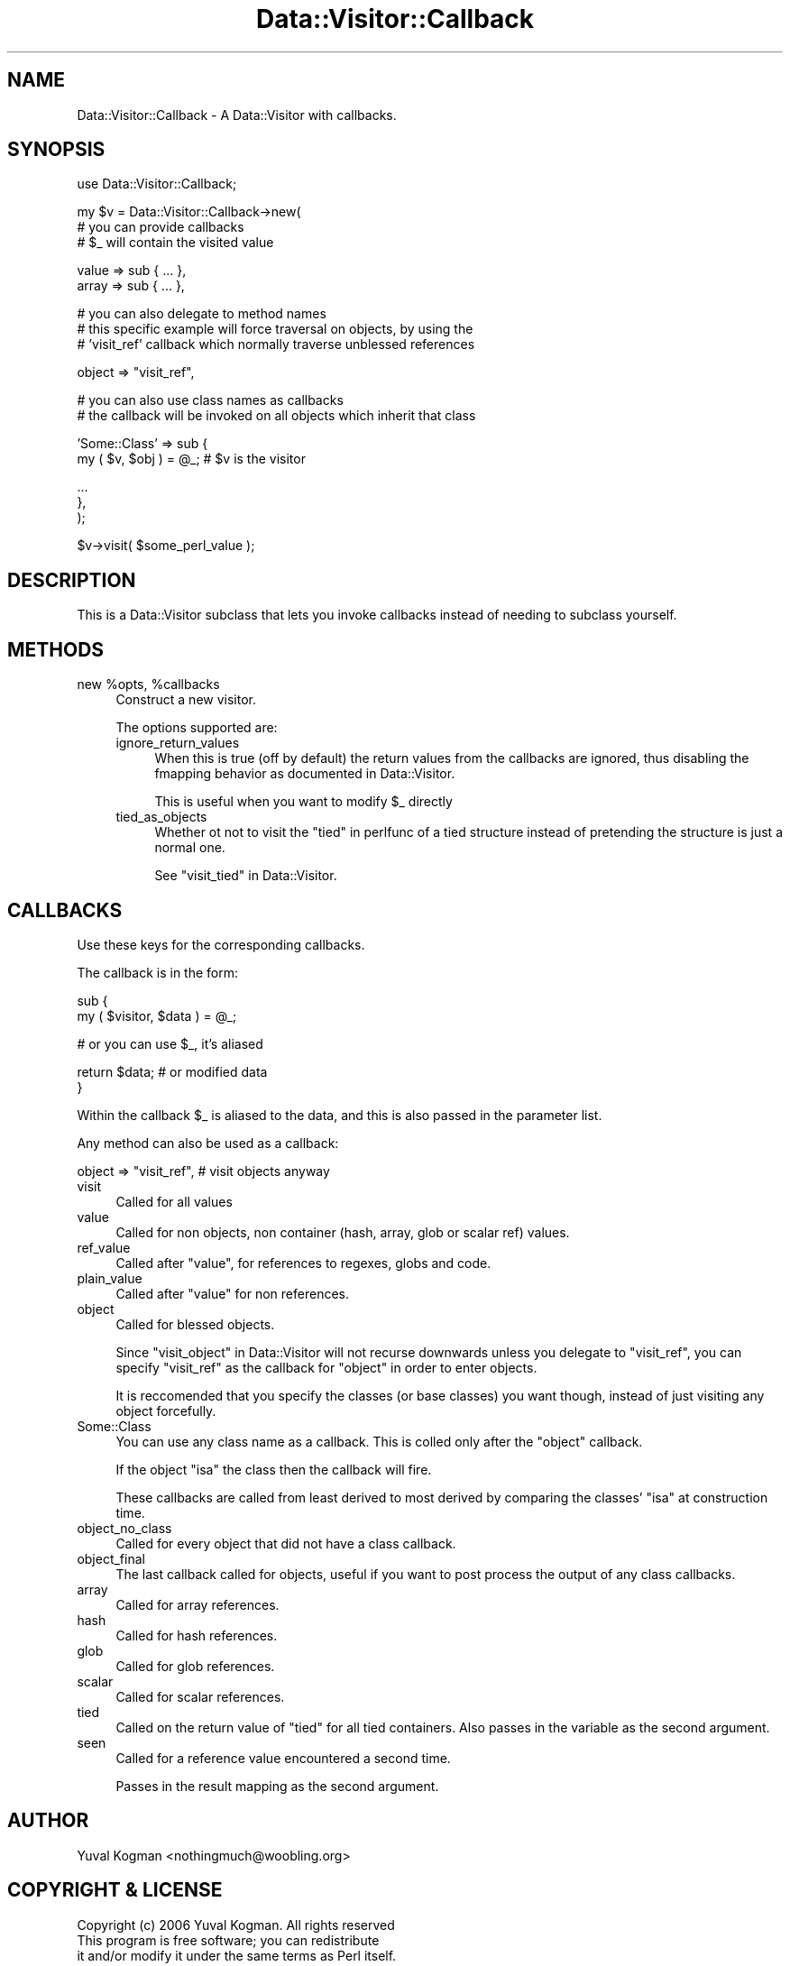 .\" Automatically generated by Pod::Man v1.37, Pod::Parser v1.14
.\"
.\" Standard preamble:
.\" ========================================================================
.de Sh \" Subsection heading
.br
.if t .Sp
.ne 5
.PP
\fB\\$1\fR
.PP
..
.de Sp \" Vertical space (when we can't use .PP)
.if t .sp .5v
.if n .sp
..
.de Vb \" Begin verbatim text
.ft CW
.nf
.ne \\$1
..
.de Ve \" End verbatim text
.ft R
.fi
..
.\" Set up some character translations and predefined strings.  \*(-- will
.\" give an unbreakable dash, \*(PI will give pi, \*(L" will give a left
.\" double quote, and \*(R" will give a right double quote.  | will give a
.\" real vertical bar.  \*(C+ will give a nicer C++.  Capital omega is used to
.\" do unbreakable dashes and therefore won't be available.  \*(C` and \*(C'
.\" expand to `' in nroff, nothing in troff, for use with C<>.
.tr \(*W-|\(bv\*(Tr
.ds C+ C\v'-.1v'\h'-1p'\s-2+\h'-1p'+\s0\v'.1v'\h'-1p'
.ie n \{\
.    ds -- \(*W-
.    ds PI pi
.    if (\n(.H=4u)&(1m=24u) .ds -- \(*W\h'-12u'\(*W\h'-12u'-\" diablo 10 pitch
.    if (\n(.H=4u)&(1m=20u) .ds -- \(*W\h'-12u'\(*W\h'-8u'-\"  diablo 12 pitch
.    ds L" ""
.    ds R" ""
.    ds C` ""
.    ds C' ""
'br\}
.el\{\
.    ds -- \|\(em\|
.    ds PI \(*p
.    ds L" ``
.    ds R" ''
'br\}
.\"
.\" If the F register is turned on, we'll generate index entries on stderr for
.\" titles (.TH), headers (.SH), subsections (.Sh), items (.Ip), and index
.\" entries marked with X<> in POD.  Of course, you'll have to process the
.\" output yourself in some meaningful fashion.
.if \nF \{\
.    de IX
.    tm Index:\\$1\t\\n%\t"\\$2"
..
.    nr % 0
.    rr F
.\}
.\"
.\" For nroff, turn off justification.  Always turn off hyphenation; it makes
.\" way too many mistakes in technical documents.
.hy 0
.if n .na
.\"
.\" Accent mark definitions (@(#)ms.acc 1.5 88/02/08 SMI; from UCB 4.2).
.\" Fear.  Run.  Save yourself.  No user-serviceable parts.
.    \" fudge factors for nroff and troff
.if n \{\
.    ds #H 0
.    ds #V .8m
.    ds #F .3m
.    ds #[ \f1
.    ds #] \fP
.\}
.if t \{\
.    ds #H ((1u-(\\\\n(.fu%2u))*.13m)
.    ds #V .6m
.    ds #F 0
.    ds #[ \&
.    ds #] \&
.\}
.    \" simple accents for nroff and troff
.if n \{\
.    ds ' \&
.    ds ` \&
.    ds ^ \&
.    ds , \&
.    ds ~ ~
.    ds /
.\}
.if t \{\
.    ds ' \\k:\h'-(\\n(.wu*8/10-\*(#H)'\'\h"|\\n:u"
.    ds ` \\k:\h'-(\\n(.wu*8/10-\*(#H)'\`\h'|\\n:u'
.    ds ^ \\k:\h'-(\\n(.wu*10/11-\*(#H)'^\h'|\\n:u'
.    ds , \\k:\h'-(\\n(.wu*8/10)',\h'|\\n:u'
.    ds ~ \\k:\h'-(\\n(.wu-\*(#H-.1m)'~\h'|\\n:u'
.    ds / \\k:\h'-(\\n(.wu*8/10-\*(#H)'\z\(sl\h'|\\n:u'
.\}
.    \" troff and (daisy-wheel) nroff accents
.ds : \\k:\h'-(\\n(.wu*8/10-\*(#H+.1m+\*(#F)'\v'-\*(#V'\z.\h'.2m+\*(#F'.\h'|\\n:u'\v'\*(#V'
.ds 8 \h'\*(#H'\(*b\h'-\*(#H'
.ds o \\k:\h'-(\\n(.wu+\w'\(de'u-\*(#H)/2u'\v'-.3n'\*(#[\z\(de\v'.3n'\h'|\\n:u'\*(#]
.ds d- \h'\*(#H'\(pd\h'-\w'~'u'\v'-.25m'\f2\(hy\fP\v'.25m'\h'-\*(#H'
.ds D- D\\k:\h'-\w'D'u'\v'-.11m'\z\(hy\v'.11m'\h'|\\n:u'
.ds th \*(#[\v'.3m'\s+1I\s-1\v'-.3m'\h'-(\w'I'u*2/3)'\s-1o\s+1\*(#]
.ds Th \*(#[\s+2I\s-2\h'-\w'I'u*3/5'\v'-.3m'o\v'.3m'\*(#]
.ds ae a\h'-(\w'a'u*4/10)'e
.ds Ae A\h'-(\w'A'u*4/10)'E
.    \" corrections for vroff
.if v .ds ~ \\k:\h'-(\\n(.wu*9/10-\*(#H)'\s-2\u~\d\s+2\h'|\\n:u'
.if v .ds ^ \\k:\h'-(\\n(.wu*10/11-\*(#H)'\v'-.4m'^\v'.4m'\h'|\\n:u'
.    \" for low resolution devices (crt and lpr)
.if \n(.H>23 .if \n(.V>19 \
\{\
.    ds : e
.    ds 8 ss
.    ds o a
.    ds d- d\h'-1'\(ga
.    ds D- D\h'-1'\(hy
.    ds th \o'bp'
.    ds Th \o'LP'
.    ds ae ae
.    ds Ae AE
.\}
.rm #[ #] #H #V #F C
.\" ========================================================================
.\"
.IX Title "Data::Visitor::Callback 3"
.TH Data::Visitor::Callback 3 "2010-01-02" "perl v5.8.4" "User Contributed Perl Documentation"
.SH "NAME"
Data::Visitor::Callback \- A Data::Visitor with callbacks.
.SH "SYNOPSIS"
.IX Header "SYNOPSIS"
.Vb 1
\&        use Data::Visitor::Callback;
.Ve
.PP
.Vb 3
\&        my $v = Data::Visitor::Callback->new(
\&                # you can provide callbacks
\&                # $_ will contain the visited value
.Ve
.PP
.Vb 2
\&                value => sub { ... },
\&                array => sub { ... },
.Ve
.PP
.Vb 3
\&                # you can also delegate to method names
\&                # this specific example will force traversal on objects, by using the
\&                # 'visit_ref' callback which normally traverse unblessed references
.Ve
.PP
.Vb 1
\&                object => "visit_ref",
.Ve
.PP
.Vb 2
\&                # you can also use class names as callbacks
\&                # the callback will be invoked on all objects which inherit that class
.Ve
.PP
.Vb 2
\&                'Some::Class' => sub {
\&                        my ( $v, $obj ) = @_; # $v is the visitor
.Ve
.PP
.Vb 3
\&                        ...
\&                },
\&        );
.Ve
.PP
.Vb 1
\&        $v->visit( $some_perl_value );
.Ve
.SH "DESCRIPTION"
.IX Header "DESCRIPTION"
This is a Data::Visitor subclass that lets you invoke callbacks instead of
needing to subclass yourself.
.SH "METHODS"
.IX Header "METHODS"
.ie n .IP "new %opts\fR, \f(CW%callbacks" 4
.el .IP "new \f(CW%opts\fR, \f(CW%callbacks\fR" 4
.IX Item "new %opts, %callbacks"
Construct a new visitor.
.Sp
The options supported are:
.RS 4
.IP "ignore_return_values" 4
.IX Item "ignore_return_values"
When this is true (off by default) the return values from the callbacks are
ignored, thus disabling the fmapping behavior as documented in
Data::Visitor.
.Sp
This is useful when you want to modify \f(CW$_\fR directly
.IP "tied_as_objects" 4
.IX Item "tied_as_objects"
Whether ot not to visit the \*(L"tied\*(R" in perlfunc of a tied structure instead of
pretending the structure is just a normal one.
.Sp
See \*(L"visit_tied\*(R" in Data::Visitor.
.RE
.RS 4
.RE
.SH "CALLBACKS"
.IX Header "CALLBACKS"
Use these keys for the corresponding callbacks.
.PP
The callback is in the form:
.PP
.Vb 2
\&        sub {
\&                my ( $visitor, $data ) = @_;
.Ve
.PP
.Vb 1
\&                # or you can use $_, it's aliased
.Ve
.PP
.Vb 2
\&                return $data; # or modified data
\&        }
.Ve
.PP
Within the callback \f(CW$_\fR is aliased to the data, and this is also passed in the
parameter list.
.PP
Any method can also be used as a callback:
.PP
.Vb 1
\&        object => "visit_ref", # visit objects anyway
.Ve
.IP "visit" 4
.IX Item "visit"
Called for all values
.IP "value" 4
.IX Item "value"
Called for non objects, non container (hash, array, glob or scalar ref) values.
.IP "ref_value" 4
.IX Item "ref_value"
Called after \f(CW\*(C`value\*(C'\fR, for references to regexes, globs and code.
.IP "plain_value" 4
.IX Item "plain_value"
Called after \f(CW\*(C`value\*(C'\fR for non references.
.IP "object" 4
.IX Item "object"
Called for blessed objects.
.Sp
Since \*(L"visit_object\*(R" in Data::Visitor will not recurse downwards unless you
delegate to \f(CW\*(C`visit_ref\*(C'\fR, you can specify \f(CW\*(C`visit_ref\*(C'\fR as the callback for
\&\f(CW\*(C`object\*(C'\fR in order to enter objects.
.Sp
It is reccomended that you specify the classes (or base classes) you want
though, instead of just visiting any object forcefully.
.IP "Some::Class" 4
.IX Item "Some::Class"
You can use any class name as a callback. This is colled only after the
\&\f(CW\*(C`object\*(C'\fR callback.
.Sp
If the object \f(CW\*(C`isa\*(C'\fR the class then the callback will fire.
.Sp
These callbacks are called from least derived to most derived by comparing the
classes' \f(CW\*(C`isa\*(C'\fR at construction time.
.IP "object_no_class" 4
.IX Item "object_no_class"
Called for every object that did not have a class callback.
.IP "object_final" 4
.IX Item "object_final"
The last callback called for objects, useful if you want to post process the
output of any class callbacks.
.IP "array" 4
.IX Item "array"
Called for array references.
.IP "hash" 4
.IX Item "hash"
Called for hash references.
.IP "glob" 4
.IX Item "glob"
Called for glob references.
.IP "scalar" 4
.IX Item "scalar"
Called for scalar references.
.IP "tied" 4
.IX Item "tied"
Called on the return value of \f(CW\*(C`tied\*(C'\fR for all tied containers. Also passes in
the variable as the second argument.
.IP "seen" 4
.IX Item "seen"
Called for a reference value encountered a second time.
.Sp
Passes in the result mapping as the second argument.
.SH "AUTHOR"
.IX Header "AUTHOR"
Yuval Kogman <nothingmuch@woobling.org>
.SH "COPYRIGHT & LICENSE"
.IX Header "COPYRIGHT & LICENSE"
.Vb 3
\&        Copyright (c) 2006 Yuval Kogman. All rights reserved
\&        This program is free software; you can redistribute
\&        it and/or modify it under the same terms as Perl itself.
.Ve
